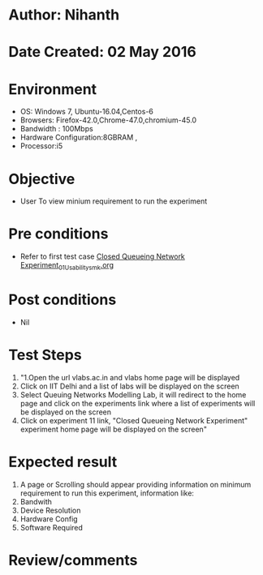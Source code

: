 * Author: Nihanth
* Date Created: 02 May 2016
* Environment
  - OS: Windows 7, Ubuntu-16.04,Centos-6
  - Browsers: Firefox-42.0,Chrome-47.0,chromium-45.0
  - Bandwidth : 100Mbps
  - Hardware Configuration:8GBRAM , 
  - Processor:i5

* Objective
  - User To view minium requirement to run the experiment

* Pre conditions
  - Refer to first test case [[https://github.com/Virtual-Labs/queueing-networks-modelling-lab-iitd/blob/master/test-cases/integration_test-cases/Closed Queueing Network Experiment/Closed Queueing Network Experiment_01_Usability_smk.org][Closed Queueing Network Experiment_01_Usability_smk.org]]

* Post conditions
  - Nil
* Test Steps
  1. "1.Open the url vlabs.ac.in and vlabs home page will be displayed 
  2. Click on IIT Delhi and a list of labs will be displayed on the screen 
  3. Select Queuing Networks Modelling Lab, it will redirect to the home page  and click on the experiments link where a list of experiments will be displayed on the screen 
  4. Click on experiment 11 link, "Closed Queueing Network Experiment" experiment home page will be displayed on the screen"

* Expected result
  1. A page or Scrolling should appear providing information on minimum requirement to run this experiment, information like:
  2. Bandwith
  3. Device Resolution
  4. Hardware Config
  5. Software Required

* Review/comments


